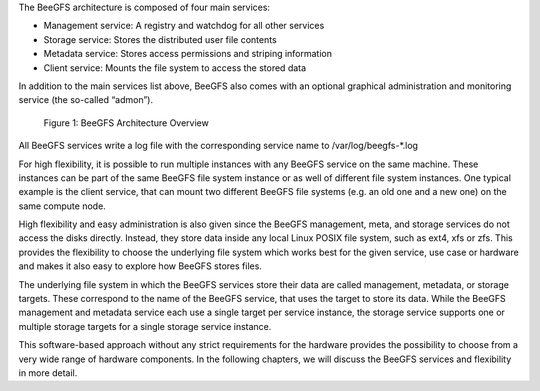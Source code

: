 .. title: General Architecture

The BeeGFS architecture is composed of four main services:

- Management service: A registry and watchdog for all other services
- Storage service: Stores the distributed user file contents
- Metadata service: Stores access permissions and striping information
- Client service: Mounts the file system to access the stored data

In addition to the main services list above, BeeGFS also comes with an
optional graphical administration and monitoring service (the
so-called “admon”).

.. figure:: architecture.jpeg

   Figure 1: BeeGFS Architecture Overview

All BeeGFS services write a log file with the corresponding service
name to /var/log/beegfs-*.log

For high flexibility, it is possible to run multiple instances with
any BeeGFS service on the same machine. These instances can be part of
the same BeeGFS file system instance or as well of different file
system instances. One typical example is the client service, that can
mount two different BeeGFS file systems (e.g. an old one and a new
one) on the same compute node.

High flexibility and easy administration is also given since the
BeeGFS management, meta, and storage services do not access the disks
directly. Instead, they store data inside any local Linux POSIX file
system, such as ext4, xfs or zfs. This provides the flexibility to
choose the underlying file system which works best for the given
service, use case or hardware and makes it also easy to explore how
BeeGFS stores files.

The underlying file system in which the BeeGFS services store their
data are called management, metadata, or storage targets. These
correspond to the name of the BeeGFS service, that uses the target to
store its data. While the BeeGFS management and metadata service each
use a single target per service instance, the storage service supports
one or multiple storage targets for a single storage service instance.

This software-based approach without any strict requirements for the
hardware provides the possibility to choose from a very wide range of
hardware components. In the following chapters, we will discuss the
BeeGFS services and flexibility in more detail.
